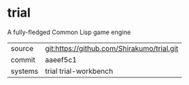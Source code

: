 * trial

A fully-fledged Common Lisp game engine


|---------+--------------------------------------------|
| source  | git:https://github.com/Shirakumo/trial.git |
| commit  | aaeef5c1                                   |
| systems | trial trial-workbench                      |
|---------+--------------------------------------------|
